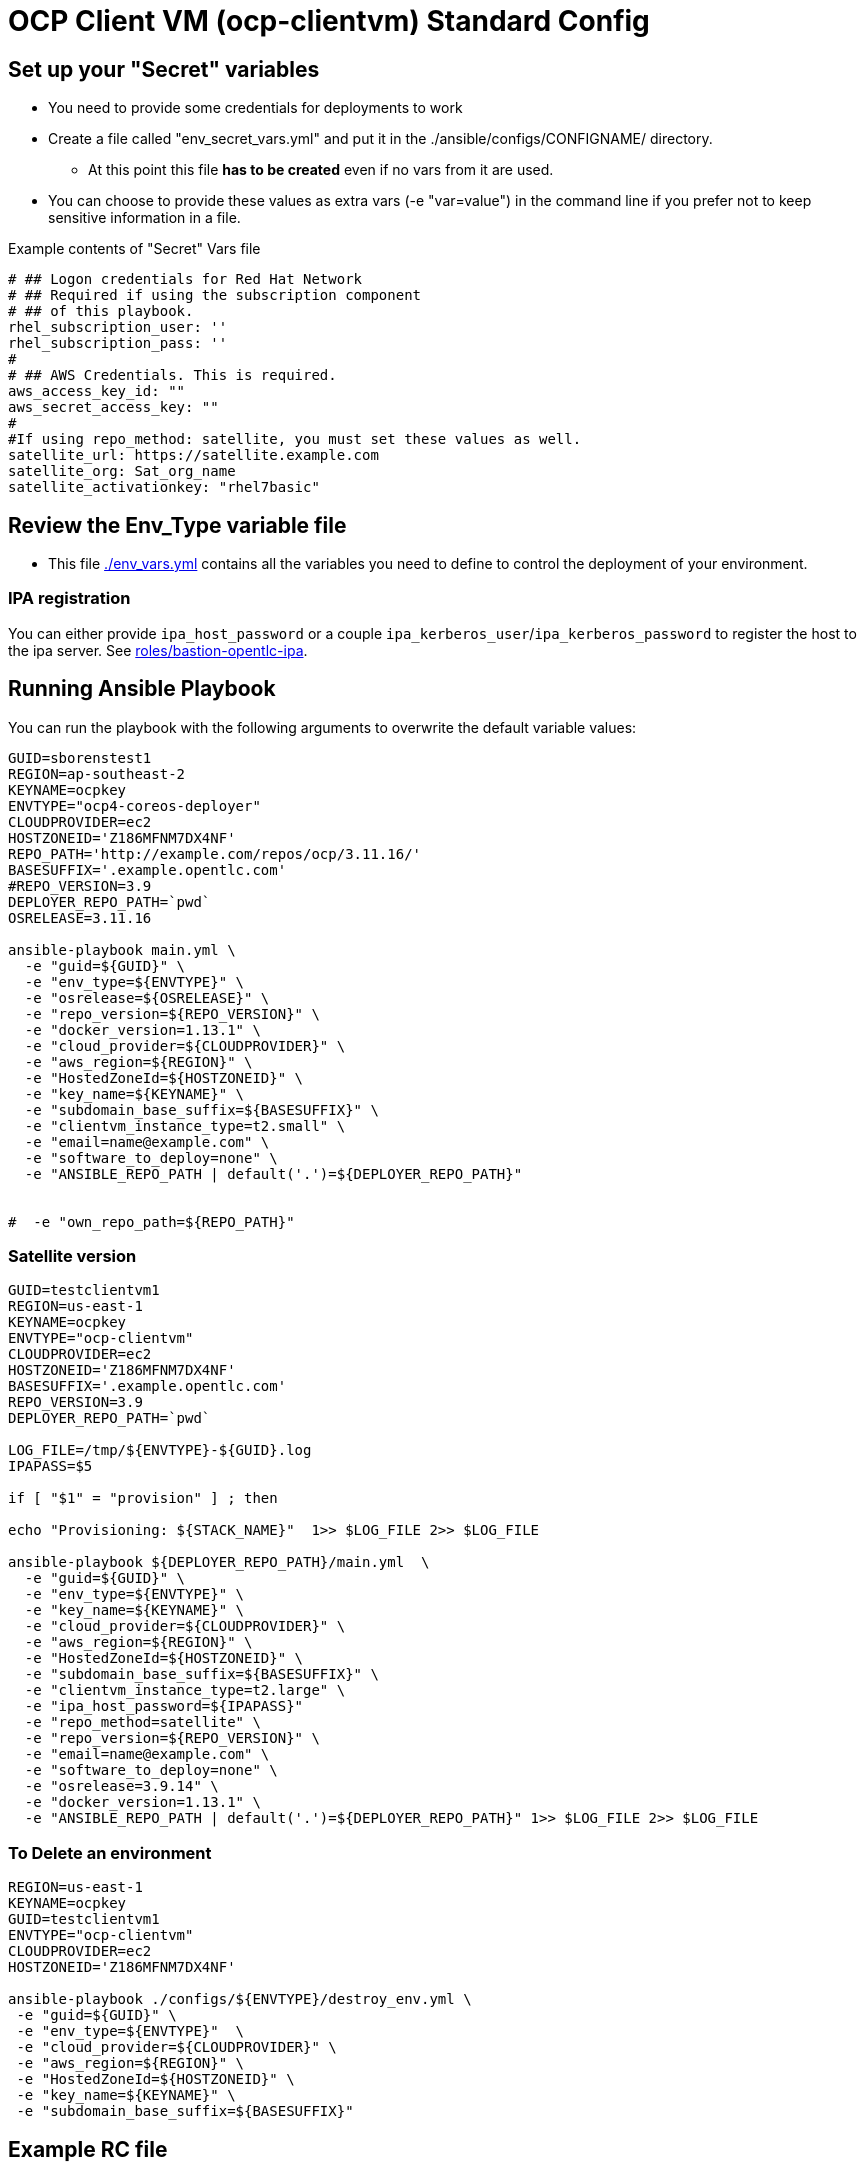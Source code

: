 = OCP Client VM (ocp-clientvm) Standard Config

== Set up your "Secret" variables

* You need to provide some credentials for deployments to work
* Create a file called "env_secret_vars.yml" and put it in the ./ansible/configs/CONFIGNAME/ directory.
** At this point this file *has to be created* even if no vars from it are used.
* You can choose to provide these values as extra vars (-e "var=value") in the command line if you prefer not to keep sensitive information in a file.

.Example contents of "Secret" Vars file
----
# ## Logon credentials for Red Hat Network
# ## Required if using the subscription component
# ## of this playbook.
rhel_subscription_user: ''
rhel_subscription_pass: ''
#
# ## AWS Credentials. This is required.
aws_access_key_id: ""
aws_secret_access_key: ""
#
#If using repo_method: satellite, you must set these values as well.
satellite_url: https://satellite.example.com
satellite_org: Sat_org_name
satellite_activationkey: "rhel7basic"
----

== Review the Env_Type variable file

* This file link:./env_vars.yml[./env_vars.yml] contains all the variables you need to define to control the deployment of your environment.


=== IPA registration

You can either provide `ipa_host_password` or a couple `ipa_kerberos_user`/`ipa_kerberos_password` to register the host to the ipa server. See link:../../roles/bastion-opentlc-ipa[roles/bastion-opentlc-ipa].

== Running Ansible Playbook

You can run the playbook with the following arguments to overwrite the default variable values:

[source,bash]
----
GUID=sborenstest1
REGION=ap-southeast-2
KEYNAME=ocpkey
ENVTYPE="ocp4-coreos-deployer"
CLOUDPROVIDER=ec2
HOSTZONEID='Z186MFNM7DX4NF'
REPO_PATH='http://example.com/repos/ocp/3.11.16/'
BASESUFFIX='.example.opentlc.com'
#REPO_VERSION=3.9
DEPLOYER_REPO_PATH=`pwd`
OSRELEASE=3.11.16

ansible-playbook main.yml \
  -e "guid=${GUID}" \
  -e "env_type=${ENVTYPE}" \
  -e "osrelease=${OSRELEASE}" \
  -e "repo_version=${REPO_VERSION}" \
  -e "docker_version=1.13.1" \
  -e "cloud_provider=${CLOUDPROVIDER}" \
  -e "aws_region=${REGION}" \
  -e "HostedZoneId=${HOSTZONEID}" \
  -e "key_name=${KEYNAME}" \
  -e "subdomain_base_suffix=${BASESUFFIX}" \
  -e "clientvm_instance_type=t2.small" \
  -e "email=name@example.com" \
  -e "software_to_deploy=none" \
  -e "ANSIBLE_REPO_PATH | default('.')=${DEPLOYER_REPO_PATH}" 


#  -e "own_repo_path=${REPO_PATH}"
----

=== Satellite version
----
GUID=testclientvm1
REGION=us-east-1
KEYNAME=ocpkey
ENVTYPE="ocp-clientvm"
CLOUDPROVIDER=ec2
HOSTZONEID='Z186MFNM7DX4NF'
BASESUFFIX='.example.opentlc.com'
REPO_VERSION=3.9
DEPLOYER_REPO_PATH=`pwd`

LOG_FILE=/tmp/${ENVTYPE}-${GUID}.log
IPAPASS=$5

if [ "$1" = "provision" ] ; then

echo "Provisioning: ${STACK_NAME}"  1>> $LOG_FILE 2>> $LOG_FILE

ansible-playbook ${DEPLOYER_REPO_PATH}/main.yml  \
  -e "guid=${GUID}" \
  -e "env_type=${ENVTYPE}" \
  -e "key_name=${KEYNAME}" \
  -e "cloud_provider=${CLOUDPROVIDER}" \
  -e "aws_region=${REGION}" \
  -e "HostedZoneId=${HOSTZONEID}" \
  -e "subdomain_base_suffix=${BASESUFFIX}" \
  -e "clientvm_instance_type=t2.large" \
  -e "ipa_host_password=${IPAPASS}"
  -e "repo_method=satellite" \
  -e "repo_version=${REPO_VERSION}" \
  -e "email=name@example.com" \
  -e "software_to_deploy=none" \
  -e "osrelease=3.9.14" \
  -e "docker_version=1.13.1" \
  -e "ANSIBLE_REPO_PATH | default('.')=${DEPLOYER_REPO_PATH}" 1>> $LOG_FILE 2>> $LOG_FILE
----

=== To Delete an environment
----
REGION=us-east-1
KEYNAME=ocpkey
GUID=testclientvm1
ENVTYPE="ocp-clientvm"
CLOUDPROVIDER=ec2
HOSTZONEID='Z186MFNM7DX4NF'

ansible-playbook ./configs/${ENVTYPE}/destroy_env.yml \
 -e "guid=${GUID}" \
 -e "env_type=${ENVTYPE}"  \
 -e "cloud_provider=${CLOUDPROVIDER}" \
 -e "aws_region=${REGION}" \
 -e "HostedZoneId=${HOSTZONEID}" \
 -e "key_name=${KEYNAME}" \
 -e "subdomain_base_suffix=${BASESUFFIX}"
----


== Example RC file

Use a RC file like this one to create a ClientVM with the wrapper.sh script:

----
GUID=myclient
REGION=us-east-1
KEYNAME=ocpkey
ENVTYPE=ocp-clientvm
SOFTWARE_TO_DEPLOY=none
HOSTZONEID='Z3IHLWJZOU9SRT'
ENVTYPE_ARGS=(
-e repo_version=3.9
-e osrelease=3.9.14
-e own_repo_path=http://admin.example.com/repos/ocp/3.9.14
-e docker_version=1.13.1
-e "clientvm_instance_type=t2.large"
-e "subdomain_base_suffix=.example.opentlc.com"
)
----
